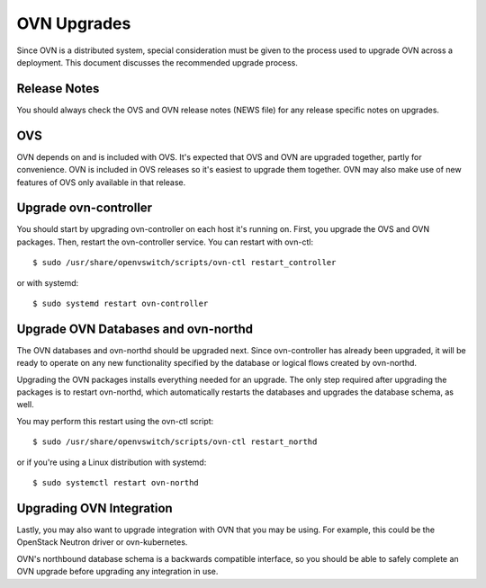 ..
      Licensed under the Apache License, Version 2.0 (the "License"); you may
      not use this file except in compliance with the License. You may obtain
      a copy of the License at

          http://www.apache.org/licenses/LICENSE-2.0

      Unless required by applicable law or agreed to in writing, software
      distributed under the License is distributed on an "AS IS" BASIS, WITHOUT
      WARRANTIES OR CONDITIONS OF ANY KIND, either express or implied. See the
      License for the specific language governing permissions and limitations
      under the License.

      Convention for heading levels in Open vSwitch documentation:

      =======  Heading 0 (reserved for the title in a document)
      -------  Heading 1
      ~~~~~~~  Heading 2
      +++++++  Heading 3
      '''''''  Heading 4

      Avoid deeper levels because they do not render well.

============
OVN Upgrades
============

Since OVN is a distributed system, special consideration must be given to
the process used to upgrade OVN across a deployment.  This document discusses
the recommended upgrade process.

Release Notes
-------------

You should always check the OVS and OVN release notes (NEWS file) for any
release specific notes on upgrades.

OVS
---

OVN depends on and is included with OVS.  It's expected that OVS and OVN are
upgraded together, partly for convenience.  OVN is included in OVS releases
so it's easiest to upgrade them together.  OVN may also make use of new
features of OVS only available in that release.

Upgrade ovn-controller
----------------------

You should start by upgrading ovn-controller on each host it's running on.
First, you upgrade the OVS and OVN packages.  Then, restart the
ovn-controller service.  You can restart with ovn-ctl::

    $ sudo /usr/share/openvswitch/scripts/ovn-ctl restart_controller

or with systemd::

    $ sudo systemd restart ovn-controller

Upgrade OVN Databases and ovn-northd
------------------------------------

The OVN databases and ovn-northd should be upgraded next.  Since ovn-controller
has already been upgraded, it will be ready to operate on any new functionality
specified by the database or logical flows created by ovn-northd.

Upgrading the OVN packages installs everything needed for an upgrade.  The only
step required after upgrading the packages is to restart ovn-northd, which
automatically restarts the databases and upgrades the database schema, as well.

You may perform this restart using the ovn-ctl script::

    $ sudo /usr/share/openvswitch/scripts/ovn-ctl restart_northd

or if you're using a Linux distribution with systemd::

    $ sudo systemctl restart ovn-northd

Upgrading OVN Integration
-------------------------

Lastly, you may also want to upgrade integration with OVN that you may be
using.  For example, this could be the OpenStack Neutron driver or
ovn-kubernetes.

OVN's northbound database schema is a backwards compatible interface, so
you should be able to safely complete an OVN upgrade before upgrading
any integration in use.
